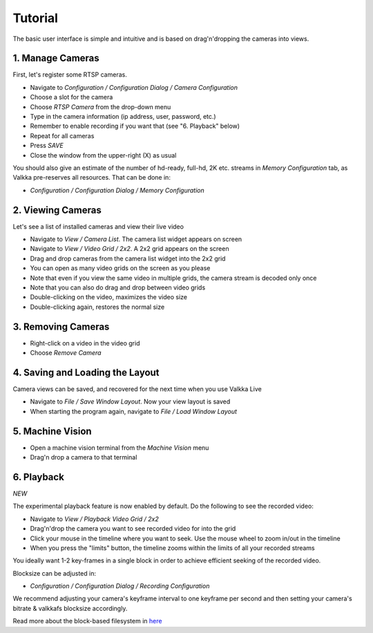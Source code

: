 
Tutorial
========

The basic user interface is simple and intuitive and is based on drag'n'dropping the cameras into views.

1. Manage Cameras
-----------------

First, let's register some RTSP cameras.

- Navigate to *Configuration / Configuration Dialog / Camera Configuration*
- Choose a slot for the camera
- Choose *RTSP Camera* from the drop-down menu
- Type in the camera information (ip address, user, password, etc.)
- Remember to enable recording if you want that (see "6. Playback" below)
- Repeat for all cameras
- Press *SAVE*
- Close the window from the upper-right (X) as usual

You should also give an estimate of the number of hd-ready, full-hd, 2K etc. streams in *Memory Configuration* tab, as Valkka pre-reserves all resources.  That can be done in:

- *Configuration / Configuration Dialog / Memory Configuration*


2. Viewing Cameras
------------------

Let's see a list of installed cameras and view their live video

- Navigate to *View / Camera List*.  The camera list widget appears on screen
- Navigate to *View / Video Grid / 2x2*.  A 2x2 grid appears on the screen
- Drag and drop cameras from the camera list widget into the 2x2 grid
- You can open as many video grids on the screen as you please
- Note that even if you view the same video in multiple grids, the camera stream is decoded only once
- Note that you can also do drag and drop between video grids
- Double-clicking on the video, maximizes the video size
- Double-clicking again, restores the normal size

3. Removing Cameras
-------------------

- Right-click on a video in the video grid
- Choose *Remove Camera*

4. Saving and Loading the Layout
--------------------------------

Camera views can be saved, and recovered for the next time when you use Valkka Live

- Navigate to *File / Save Window Layout*.  Now your view layout is saved
- When starting the program again, navigate to *File / Load Window Layout*

5. Machine Vision
-----------------

- Open a machine vision terminal from the *Machine Vision* menu
- Drag'n drop a camera to that terminal

6. Playback
-----------

*NEW* 

The experimental playback feature is now enabled by default.  Do the following to see the recorded video:

- Navigate to *View / Playback Video Grid / 2x2*
- Drag'n'drop the camera you want to see recorded video for into the grid
- Click your mouse in the timeline where you want to seek.  Use the mouse wheel to zoom in/out in the timeline
- When you press the "limits" button, the timeline zooms within the limits of all your recorded streams

You ideally want 1-2 key-frames in a single block in order to achieve efficient seeking of the recorded video.

Blocksize can be adjusted in:

- *Configuration / Configuration Dialog / Recording Configuration*

We recommend adjusting your camera's keyframe interval to one keyframe per second and then setting your camera's bitrate & valkkafs blocksize accordingly.

Read more about the block-based filesystem in `here <https://elsampsa.github.io/valkka-examples/_build/html/lesson_11.html>`_
